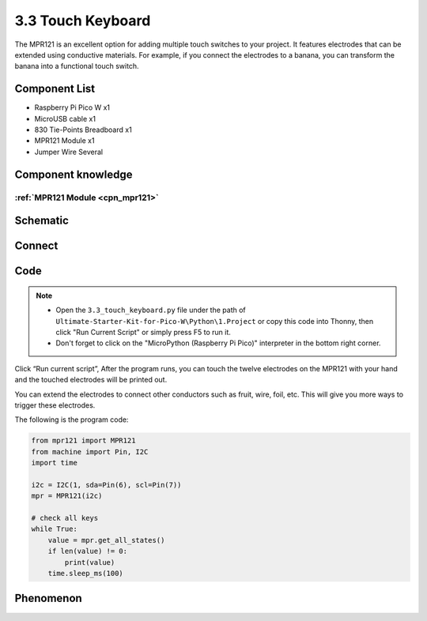 3.3 Touch Keyboard
=========================
The MPR121 is an excellent option for adding multiple touch switches to your project. 
It features electrodes that can be extended using conductive materials. For example, 
if you connect the electrodes to a banana, you can transform the banana into a 
functional touch switch.

Component List
^^^^^^^^^^^^^^^
- Raspberry Pi Pico W x1
- MicroUSB cable x1
- 830 Tie-Points Breadboard x1
- MPR121 Module x1
- Jumper Wire Several

Component knowledge
^^^^^^^^^^^^^^^^^^^^
:ref:`MPR121 Module <cpn_mpr121>`
"""""""""""""""""""""""""""""""""""

Schematic
^^^^^^^^^^
.. image:: img/2.sch/3.3.png

Connect
^^^^^^^^^
.. image:: img/3.connect/3.3.png

Code
^^^^^^^
.. note::

    * Open the ``3.3_touch_keyboard.py`` file under the path of ``Ultimate-Starter-Kit-for-Pico-W\Python\1.Project`` or copy this code into Thonny, then click "Run Current Script" or simply press F5 to run it.

    * Don't forget to click on the "MicroPython (Raspberry Pi Pico)" interpreter in the bottom right corner. 

.. image:: img/4.software/3.3.png

Click “Run current script”, After the program runs, you can touch the twelve electrodes on the MPR121 with your hand and the touched electrodes will be printed out.

You can extend the electrodes to connect other conductors such as fruit, wire, foil, etc. This will give you more ways to trigger these electrodes.

The following is the program code:

.. code-block:: python

    from mpr121 import MPR121
    from machine import Pin, I2C
    import time

    i2c = I2C(1, sda=Pin(6), scl=Pin(7))
    mpr = MPR121(i2c)

    # check all keys
    while True:
        value = mpr.get_all_states()
        if len(value) != 0:
            print(value)
        time.sleep_ms(100)


Phenomenon
^^^^^^^^^^^
.. image:: img/5.phenomenon/3.3.png
    :width: 100%